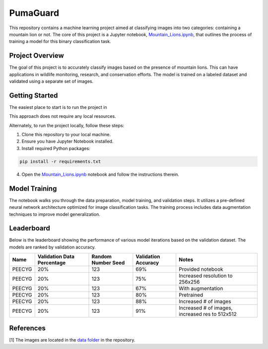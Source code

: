 PumaGuard
=========

.. raw:: html

   <p align="center">

.. raw:: html

   </p>

This repository contains a machine learning project aimed at classifying images
into two categories: containing a mountain lion or not. The core of this project
is a Jupyter notebook, `Mountain_Lions.ipynb
<https://github.com/nicolasbock/extreme-lion-challenge/blob/main/notebooks/Mountain_Lions.ipynb>`__,
that outlines the process of training a model for this binary classification
task.

Project Overview
----------------

The goal of this project is to accurately classify images based on the presence
of mountain lions. This can have applications in wildlife monitoring, research,
and conservation efforts. The model is trained on a labeled dataset and
validated using a separate set of images.

Getting Started
---------------

The easiest place to start is to run the project in

.. image:: https://colab.research.google.com/assets/colab-badge.svg
   :target: https://colab.research.google.com/github/nicolasbock/extreme-lion-challenge/blob/main/Mountain_Lions.ipynb

This approach does not require any local resources.

Alternately, to run the project locally, follow these steps:

1. Clone this repository to your local machine.
2. Ensure you have Jupyter Notebook installed.
3. Install required Python packages:

.. code:: bash

   pip install -r requirements.txt

4. Open the `Mountain_Lions.ipynb
   <https://github.com/nicolasbock/extreme-lion-challenge/blob/main/notebooks/Mountain_Lions.ipynb>`__
   notebook and follow the instructions therein.

Model Training
--------------

The notebook walks you through the data preparation, model training, and
validation steps. It utilizes a pre-defined neural network architecture
optimized for image classification tasks. The training process includes data
augmentation techniques to improve model generalization.

Leaderboard
-----------

Below is the leaderboard showing the performance of various model iterations
based on the validation dataset. The models are ranked by validation accuracy.

+--------+----------------------------+--------------------+---------------------+-----------------------------------------------------+
| Name   | Validation Data Percentage | Random Number Seed | Validation Accuracy | Notes                                               |
+========+============================+====================+=====================+=====================================================+
| PEECYG | 20%                        | 123                | 69%                 | Provided notebook                                   |
+--------+----------------------------+--------------------+---------------------+-----------------------------------------------------+
| PEECYG | 20%                        | 123                | 75%                 | Increased resolution to 256x256                     |
+--------+----------------------------+--------------------+---------------------+-----------------------------------------------------+
| PEECYG | 20%                        | 123                | 67%                 | With augmentation                                   |
+--------+----------------------------+--------------------+---------------------+-----------------------------------------------------+
|PEECYG  | 20%                        | 123                | 80%                 | Pretrained                                          |
+--------+----------------------------+--------------------+---------------------+-----------------------------------------------------+
|PEECYG  | 20%                        | 123                | 88%                 | Increased # of images                               |
+--------+----------------------------+--------------------+---------------------+-----------------------------------------------------+
|PEECYG  | 20%                        | 123                | 91%                 | Increased # of images, increased res to 512x512     |
+--------+----------------------------+--------------------+---------------------+-----------------------------------------------------+

References
----------

[1] The images are located in the `data folder
<https://github.com/nicolasbock/extreme-lion-challenge/tree/main/data>`__ in the
repository.
